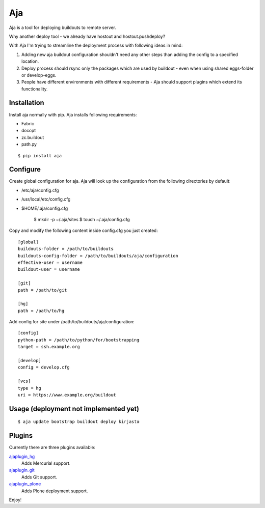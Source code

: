 Aja
===

.. image:: https://secure.travis-ci.org/pingviini/aja.png
    :target: http://travis-ci.org/pingviini/aja

Aja is a tool for deploying buildouts to remote server.

Why another deploy tool - we already have hostout and hostout.pushdeploy?

With Aja I'm trying to streamline the deployment process with following ideas
in mind:

#. Adding new aja buildout configuration shouldn't need any other steps than
   adding the config to a specified location.
#. Deploy process should rsync only the packages which are used by buildout
   - even when using shared eggs-folder or develop-eggs.
#. People have different environments with different requirements - Aja should
   support plugins which extend its functionality.

Installation
------------

Install aja normally with pip. Aja installs following requirements:

* Fabric
* docopt
* zc.buildout
* path.py

::

    $ pip install aja

Configure
---------

Create global configuration for aja. Aja will look up the configuration from
the following directories by default:

* /etc/aja/config.cfg
* /usr/local/etc/config.cfg
* $HOME/.aja/config.cfg

    $ mkdir -p ~/.aja/sites
    $ touch ~/.aja/config.cfg

Copy and modify the following content inside config.cfg you just created::

    [global]
    buildouts-folder = /path/to/buildouts
    buildouts-config-folder = /path/to/buildouts/aja/configuration
    effective-user = username
    buildout-user = username

    [git]
    path = /path/to/git

    [hg]
    path = /path/to/hg


Add config for site under /path/to/buildouts/aja/configuration::

    [config]
    python-path = /path/to/python/for/bootstrapping
    target = ssh.example.org

    [develop]
    config = develop.cfg

    [vcs]
    type = hg
    uri = https://www.example.org/buildout

Usage (deployment not implemented yet)
--------------------------------------

::

    $ aja update bootstrap buildout deploy kirjasto

Plugins
-------

Currently there are three plugins available:

`ajaplugin_hg`_
    Adds Mercurial support.
`ajaplugin_git`_
    Adds Git support.
`ajaplugin_plone`_
    Adds Plone deployment support.

Enjoy!


.. _ajaplugin_hg: https://github.com/pingviini/ajaplugin_hg
.. _ajaplugin_git: https://github.com/pingviini/ajaplugin_git
.. _ajaplugin_plone: https://github.com/pingviini/ajaplugin_plone
